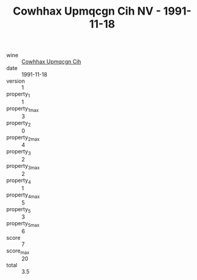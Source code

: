 :PROPERTIES:
:ID:                     e654a2cf-0b72-4c7e-bf97-6378319d2ec1
:END:
#+TITLE: Cowhhax Upmqcgn Cih NV - 1991-11-18

- wine :: [[id:581f5bb6-acb3-4af4-8b57-9c733299989d][Cowhhax Upmqcgn Cih]]
- date :: 1991-11-18
- version :: 1
- property_1 :: 1
- property_1_max :: 3
- property_2 :: 0
- property_2_max :: 4
- property_3 :: 2
- property_3_max :: 2
- property_4 :: 1
- property_4_max :: 5
- property_5 :: 3
- property_5_max :: 6
- score :: 7
- score_max :: 20
- total :: 3.5


